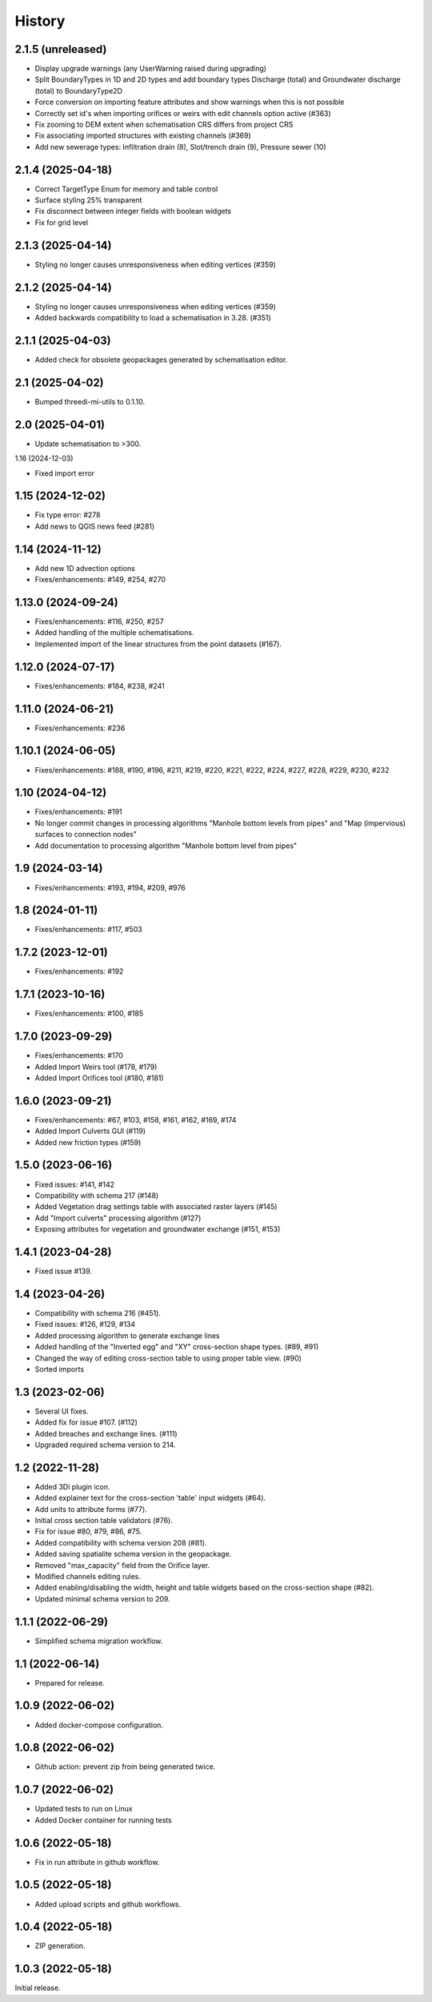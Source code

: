 History
=======

2.1.5 (unreleased)
------------------

- Display upgrade warnings (any UserWarning raised during upgrading)
- Split BoundaryTypes in 1D and 2D types and add boundary types Discharge (total) and Groundwater discharge (total) to BoundaryType2D
- Force conversion on importing feature attributes and show warnings when this is not possible
- Correctly set id's when importing orifices or weirs with edit channels option active (#363)
- Fix zooming to DEM extent when schematisation CRS differs from project CRS
- Fix associating imported structures with existing channels (#369)
- Add new sewerage types: Infiltration drain (8), Slot/trench drain (9), Pressure sewer (10)


2.1.4 (2025-04-18)
------------------

- Correct TargetType Enum for memory and table control
- Surface styling 25% transparent
- Fix disconnect between integer fields with boolean widgets
- Fix for grid level


2.1.3 (2025-04-14)
------------------

- Styling no longer causes unresponsiveness when editing vertices (#359)


2.1.2 (2025-04-14)
------------------

- Styling no longer causes unresponsiveness when editing vertices (#359)
- Added backwards compatibility to load a schematisation in 3.28. (#351)


2.1.1 (2025-04-03)
------------------

- Added check for obsolete geopackages generated by schematisation editor.

2.1 (2025-04-02)
----------------

- Bumped threedi-mi-utils to 0.1.10.


2.0 (2025-04-01)
----------------

- Update schematisation to >300.


1.16 (2024-12-03)

- Fixed import error

1.15 (2024-12-02)
-----------------

- Fix type error: #278
- Add news to QGIS news feed (#281)


1.14 (2024-11-12)
-----------------

- Add new 1D advection options
- Fixes/enhancements: #149, #254, #270

1.13.0 (2024-09-24)
-------------------

- Fixes/enhancements: #116, #250, #257
- Added handling of the multiple schematisations.
- Implemented import of the linear structures from the point datasets (#167).


1.12.0 (2024-07-17)
-------------------

- Fixes/enhancements: #184, #238, #241


1.11.0 (2024-06-21)
-------------------

- Fixes/enhancements: #236


1.10.1 (2024-06-05)
-------------------

- Fixes/enhancements: #188, #190, #196, #211, #219, #220, #221, #222, #224, #227, #228, #229, #230, #232


1.10 (2024-04-12)
-----------------

- Fixes/enhancements: #191
- No longer commit changes in processing algorithms "Manhole bottom levels from pipes" and "Map (impervious) surfaces to connection nodes"
- Add documentation to processing algorithm "Manhole bottom level from pipes"

1.9 (2024-03-14)
----------------

- Fixes/enhancements: #193, #194, #209, #976


1.8 (2024-01-11)
----------------

- Fixes/enhancements: #117, #503


1.7.2 (2023-12-01)
------------------

- Fixes/enhancements: #192


1.7.1 (2023-10-16)
------------------

- Fixes/enhancements: #100, #185


1.7.0 (2023-09-29)
------------------

- Fixes/enhancements: #170
- Added Import Weirs tool (#178, #179)
- Added Import Orifices tool (#180, #181)


1.6.0 (2023-09-21)
------------------

- Fixes/enhancements: #67, #103, #158, #161, #162, #169, #174
- Added Import Culverts GUI (#119)
- Added new friction types (#159)


1.5.0 (2023-06-16)
------------------

- Fixed issues: #141, #142
- Compatibility with schema 217 (#148)
- Added Vegetation drag settings table with associated raster layers (#145)
- Add "Import culverts" processing algorithm (#127)
- Exposing attributes for vegetation and groundwater exchange (#151, #153)


1.4.1 (2023-04-28)
------------------

- Fixed issue #139.


1.4 (2023-04-26)
----------------
- Compatibility with schema 216 (#451).
- Fixed issues: #126, #129, #134
- Added processing algorithm to generate exchange lines
- Added handling of the "Inverted egg" and "XY" cross-section shape types. (#89, #91)
- Changed the way of editing cross-section table to using proper table view. (#90)
- Sorted imports


1.3 (2023-02-06)
----------------

- Several UI fixes.
- Added fix for issue #107. (#112)
- Added breaches and exchange lines. (#111)
- Upgraded required schema version to 214.


1.2 (2022-11-28)
----------------

- Added 3Di plugin icon.
- Added explainer text for the cross-section 'table' input widgets (#64).
- Add units to attribute forms (#77).
- Initial cross section table validators (#76).
- Fix for issue #80, #79, #86, #75.
- Added compatibility with schema version 208 (#81).
- Added saving spatialite schema version in the geopackage.
- Removed "max_capacity" field from the Orifice layer.
- Modified channels editing rules.
- Added enabling/disabling the width, height and table widgets based on the cross-section shape (#82).
- Updated minimal schema version to 209.

1.1.1 (2022-06-29)
------------------

- Simplified schema migration workflow.


1.1 (2022-06-14)
----------------

- Prepared for release.


1.0.9 (2022-06-02)
------------------

- Added docker-compose configuration.


1.0.8 (2022-06-02)
------------------

- Github action: prevent zip from being generated twice.


1.0.7 (2022-06-02)
------------------

- Updated tests to run on Linux
- Added Docker container for running tests


1.0.6 (2022-05-18)
------------------

- Fix in run attribute in github workflow.


1.0.5 (2022-05-18)
------------------

- Added upload scripts and github workflows.


1.0.4 (2022-05-18)
------------------

- ZIP generation.


1.0.3 (2022-05-18)
------------------

Initial release.
